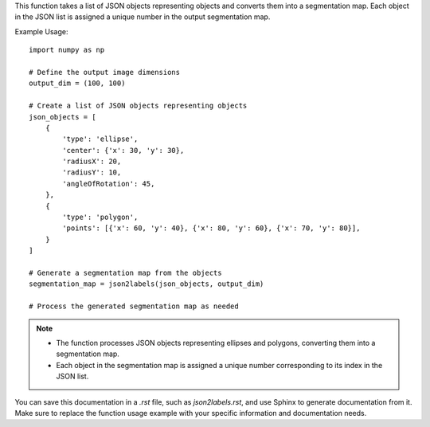 .. py:function:: json2labels(json_list: List[dict], output_dim: tuple) -> numpy.ndarray

   Convert a list of JSON objects representing objects to a segmentation map.

   :param List[dict] json_list: A list of JSON objects representing objects in the JSON format.
   :param tuple output_dim: The dimensions of the output image in the format (width, height).
   :return: A segmentation map where each object is assigned a unique number.
   :rtype: numpy.ndarray

This function takes a list of JSON objects representing objects and converts them into a segmentation map. Each object in the JSON list is assigned a unique number in the output segmentation map.

Example Usage::

   import numpy as np

   # Define the output image dimensions
   output_dim = (100, 100)

   # Create a list of JSON objects representing objects
   json_objects = [
       {
           'type': 'ellipse',
           'center': {'x': 30, 'y': 30},
           'radiusX': 20,
           'radiusY': 10,
           'angleOfRotation': 45,
       },
       {
           'type': 'polygon',
           'points': [{'x': 60, 'y': 40}, {'x': 80, 'y': 60}, {'x': 70, 'y': 80}],
       }
   ]

   # Generate a segmentation map from the objects
   segmentation_map = json2labels(json_objects, output_dim)

   # Process the generated segmentation map as needed

.. note::
   - The function processes JSON objects representing ellipses and polygons, converting them into a segmentation map.
   - Each object in the segmentation map is assigned a unique number corresponding to its index in the JSON list.

You can save this documentation in a `.rst` file, such as `json2labels.rst`, and use Sphinx to generate documentation from it. Make sure to replace the function usage example with your specific information and documentation needs.
